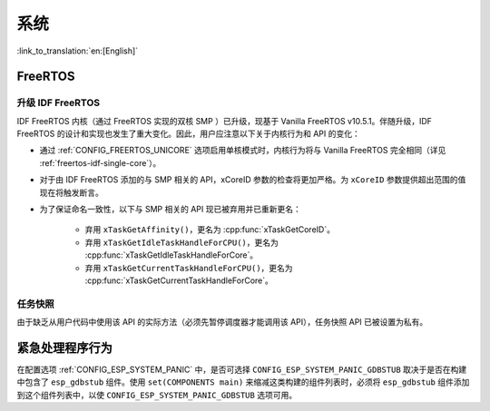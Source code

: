 系统
====

:link_to_translation:`en:[English]`

FreeRTOS
--------

升级 IDF FreeRTOS
^^^^^^^^^^^^^^^^^^

IDF FreeRTOS 内核（通过 FreeRTOS 实现的双核 SMP ）已升级，现基于 Vanilla FreeRTOS v10.5.1。伴随升级，IDF FreeRTOS 的设计和实现也发生了重大变化。因此，用户应注意以下关于内核行为和 API 的变化：

- 通过 :ref:`CONFIG_FREERTOS_UNICORE` 选项启用单核模式时，内核行为将与 Vanilla FreeRTOS 完全相同（详见 :ref:`freertos-idf-single-core`）。
- 对于由 IDF FreeRTOS 添加的与 SMP 相关的 API，xCoreID 参数的检查将更加严格。为 ``xCoreID`` 参数提供超出范围的值现在将触发断言。
- 为了保证命名一致性，以下与 SMP 相关的 API 现已被弃用并已重新更名：

    - 弃用 ``xTaskGetAffinity()``，更名为 :cpp:func:`xTaskGetCoreID`。
    - 弃用 ``xTaskGetIdleTaskHandleForCPU()``，更名为 :cpp:func:`xTaskGetIdleTaskHandleForCore`。
    - 弃用 ``xTaskGetCurrentTaskHandleForCPU()``，更名为 :cpp:func:`xTaskGetCurrentTaskHandleForCore`。

任务快照
^^^^^^^^

由于缺乏从用户代码中使用该 API 的实际方法（必须先暂停调度器才能调用该 API），任务快照 API 已被设置为私有。

.. only:: CONFIG_IDF_TARGET_ARCH_XTENSA

    Xtensa
    ------

    几个 Xtensa 头文件的旧版包含路径已被弃用：

    - 弃用 ``#include "freertos/xtensa_api.h"``，请改用 ``#include "xtensa_api.h"``。
    - 弃用 ``#include "freertos/xtensa_context.h"``，请改用 ``#include "xtensa_context.h"``。
    - 弃用 ``#include "freertos/xtensa_timer.h"``，请改用 ``#include "xtensa_timer.h"``。


紧急处理程序行为
----------------

在配置选项 :ref:`CONFIG_ESP_SYSTEM_PANIC` 中，是否可选择 ``CONFIG_ESP_SYSTEM_PANIC_GDBSTUB`` 取决于是否在构建中包含了 ``esp_gdbstub`` 组件。使用 ``set(COMPONENTS main)`` 来缩减这类构建的组件列表时，必须将 ``esp_gdbstub`` 组件添加到这个组件列表中，以使 ``CONFIG_ESP_SYSTEM_PANIC_GDBSTUB`` 选项可用。
